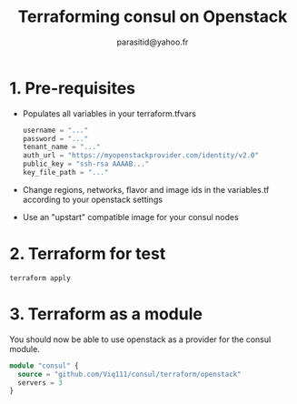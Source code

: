 #+AUTHOR:  parasitid@yahoo.fr
#+TITLE:   Terraforming consul on Openstack

* 1. Pre-requisites
  - Populates all variables in your terraform.tfvars
    #+BEGIN_SRC terraform
    username = "..."
    password = "..."
    tenant_name = "..."
    auth_url = "https://myopenstackprovider.com/identity/v2.0"
    public_key = "ssh-rsa AAAAB..."
    key_file_path = "..."
    #+END_SRC
  - Change regions, networks, flavor and image ids in the variables.tf
    according to your openstack settings
  - Use an "upstart" compatible image for your consul nodes

* 2. Terraform for test

  : terraform apply

* 3. Terraform as a module

  You should now be able to use openstack as a provider for the consul module.
  #+BEGIN_SRC terraform
  module "consul" {
    source = "github.com/Viq111/consul/terraform/openstack"
    servers = 3
  }
  #+END_SRC
